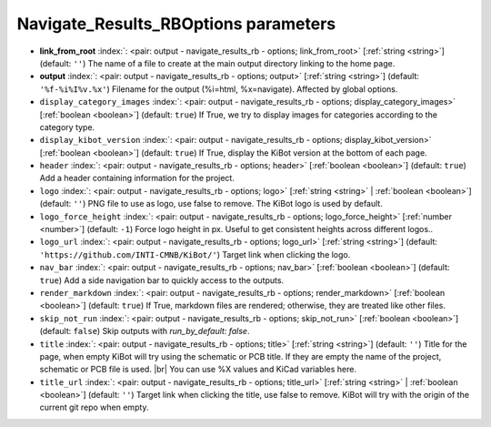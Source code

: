 .. _Navigate_Results_RBOptions:


Navigate_Results_RBOptions parameters
~~~~~~~~~~~~~~~~~~~~~~~~~~~~~~~~~~~~~

-  **link_from_root** :index:`: <pair: output - navigate_results_rb - options; link_from_root>` [:ref:`string <string>`] (default: ``''``) The name of a file to create at the main output directory linking to the home page.
-  **output** :index:`: <pair: output - navigate_results_rb - options; output>` [:ref:`string <string>`] (default: ``'%f-%i%I%v.%x'``) Filename for the output (%i=html, %x=navigate). Affected by global options.
-  ``display_category_images`` :index:`: <pair: output - navigate_results_rb - options; display_category_images>` [:ref:`boolean <boolean>`] (default: ``true``) If True, we try to display images for categories according to the category type.
-  ``display_kibot_version`` :index:`: <pair: output - navigate_results_rb - options; display_kibot_version>` [:ref:`boolean <boolean>`] (default: ``true``) If True, display the KiBot version at the bottom of each page.
-  ``header`` :index:`: <pair: output - navigate_results_rb - options; header>` [:ref:`boolean <boolean>`] (default: ``true``) Add a header containing information for the project.
-  ``logo`` :index:`: <pair: output - navigate_results_rb - options; logo>` [:ref:`string <string>` | :ref:`boolean <boolean>`] (default: ``''``) PNG file to use as logo, use false to remove.
   The KiBot logo is used by default.

-  ``logo_force_height`` :index:`: <pair: output - navigate_results_rb - options; logo_force_height>` [:ref:`number <number>`] (default: ``-1``) Force logo height in px. Useful to get consistent heights across different logos..
-  ``logo_url`` :index:`: <pair: output - navigate_results_rb - options; logo_url>` [:ref:`string <string>`] (default: ``'https://github.com/INTI-CMNB/KiBot/'``) Target link when clicking the logo.
-  ``nav_bar`` :index:`: <pair: output - navigate_results_rb - options; nav_bar>` [:ref:`boolean <boolean>`] (default: ``true``) Add a side navigation bar to quickly access to the outputs.
-  ``render_markdown`` :index:`: <pair: output - navigate_results_rb - options; render_markdown>` [:ref:`boolean <boolean>`] (default: ``true``) If True, markdown files are rendered; otherwise, they are treated like other files.
-  ``skip_not_run`` :index:`: <pair: output - navigate_results_rb - options; skip_not_run>` [:ref:`boolean <boolean>`] (default: ``false``) Skip outputs with `run_by_default: false`.
-  ``title`` :index:`: <pair: output - navigate_results_rb - options; title>` [:ref:`string <string>`] (default: ``''``) Title for the page, when empty KiBot will try using the schematic or PCB title.
   If they are empty the name of the project, schematic or PCB file is used. |br|
   You can use %X values and KiCad variables here.
-  ``title_url`` :index:`: <pair: output - navigate_results_rb - options; title_url>` [:ref:`string <string>` | :ref:`boolean <boolean>`] (default: ``''``) Target link when clicking the title, use false to remove.
   KiBot will try with the origin of the current git repo when empty.


